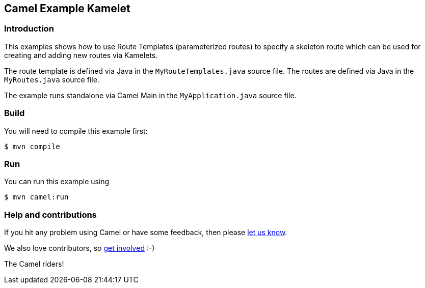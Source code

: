 == Camel Example Kamelet

=== Introduction

This examples shows how to use Route Templates (parameterized routes) to specify a skeleton route
which can be used for creating and adding new routes via Kamelets.

The route template is defined via Java in the `MyRouteTemplates.java` source file.
The routes are defined via Java in the `MyRoutes.java` source file.

The example runs standalone via Camel Main in the `MyApplication.java` source file.

=== Build

You will need to compile this example first:

[source,sh]
----
$ mvn compile
----

=== Run

You can run this example using

[source,sh]
----
$ mvn camel:run
----

=== Help and contributions

If you hit any problem using Camel or have some feedback, then please
https://camel.apache.org/community/support/[let us know].

We also love contributors, so
https://camel.apache.org/community/contributing/[get involved] :-)

The Camel riders!
